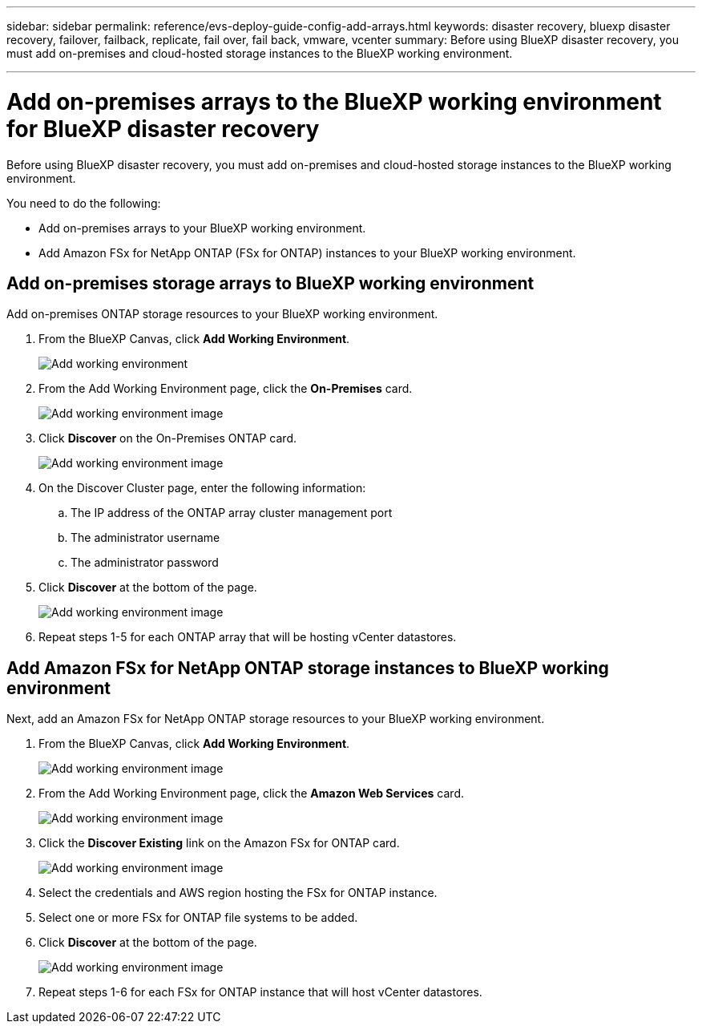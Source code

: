 ---
sidebar: sidebar
permalink: reference/evs-deploy-guide-config-add-arrays.html
keywords: disaster recovery, bluexp disaster recovery, failover, failback, replicate, fail over, fail back, vmware, vcenter 
summary: Before using BlueXP disaster recovery, you must add on-premises and cloud-hosted storage instances to the BlueXP working environment. 

---
= Add on-premises arrays to the BlueXP working environment for BlueXP disaster recovery

:hardbreaks:
:icons: font
:imagesdir: ../media/use/

[.lead]
Before using BlueXP disaster recovery, you must add on-premises and cloud-hosted storage instances to the BlueXP working environment. 

You need to do the following: 

* Add on-premises arrays to your BlueXP working environment.
* Add Amazon FSx for NetApp ONTAP (FSx for ONTAP) instances to your BlueXP working environment.

== Add on-premises storage arrays to BlueXP working environment

Add on-premises ONTAP storage resources to your BlueXP working environment.

[start 1]

. From the BlueXP Canvas, click *Add Working Environment*.
+
image:evs-canvas-add-working-env-1.png[Add working environment]
 
. From the Add Working Environment page, click the *On-Premises* card.
+ 
image:evs-canvas-add-working-env-2.png[Add working environment image]

. Click *Discover*  on the On-Premises ONTAP card.
+
image:evs-canvas-add-working-env-3.png[Add working environment image]

 
. On the Discover Cluster page, enter the following information:

.. The IP address of the ONTAP array cluster management port
.. The administrator username
.. The administrator password

. Click *Discover* at the bottom of the page.
+
image:evs-canvas-add-working-env-4-5.png[Add working environment image]
 
. Repeat steps 1-5 for each ONTAP array that will be hosting vCenter datastores.

== Add Amazon FSx for NetApp ONTAP storage instances to BlueXP working environment

Next, add an Amazon FSx for NetApp ONTAP storage resources to your BlueXP working environment.

. From the BlueXP Canvas, click *Add Working Environment*.

+
image:evs-canvas-add-working-env-1.png[Add working environment image]
 
. From the Add Working Environment page, click the *Amazon Web Services* card.
+
image:evs-canvas-add-working-evs-2.png[Add working environment image]

. Click the *Discover Existing* link on the Amazon FSx for ONTAP card.

+
image:evs-canvas-add-working-evs-3.png[Add working environment image]

. Select the credentials and AWS region hosting the FSx for ONTAP instance.

. Select one or more FSx for ONTAP file systems to be added.

. Click *Discover* at the bottom of the page.
+
image:evs-needs-updates-canvas-add-working-evs-4-5.png[Add working environment image]
 
. Repeat steps 1-6 for each FSx for ONTAP instance that will host vCenter datastores.
